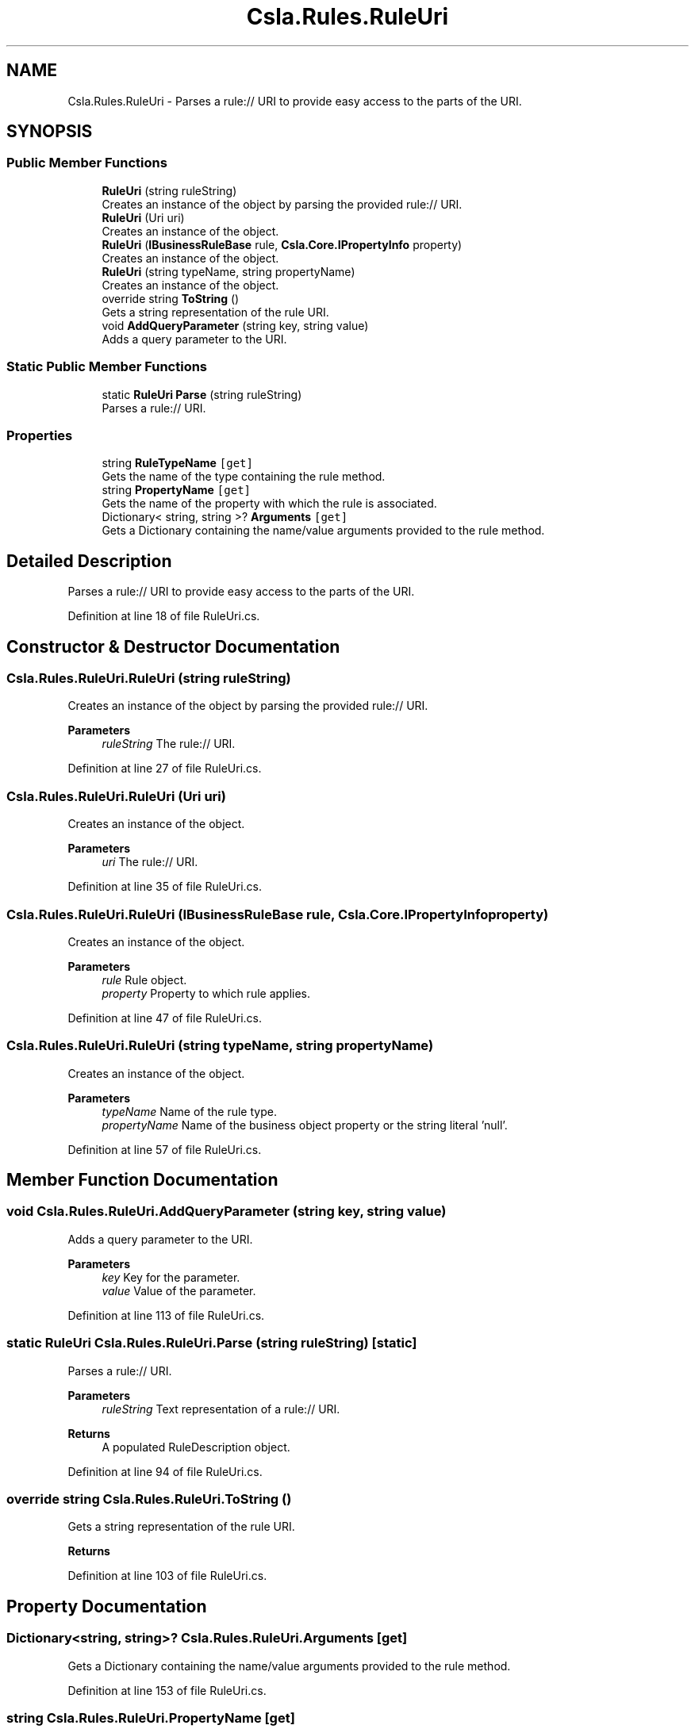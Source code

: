 .TH "Csla.Rules.RuleUri" 3 "Thu Jul 22 2021" "Version 5.4.2" "CSLA.NET" \" -*- nroff -*-
.ad l
.nh
.SH NAME
Csla.Rules.RuleUri \- Parses a rule:// URI to provide easy access to the parts of the URI\&.  

.SH SYNOPSIS
.br
.PP
.SS "Public Member Functions"

.in +1c
.ti -1c
.RI "\fBRuleUri\fP (string ruleString)"
.br
.RI "Creates an instance of the object by parsing the provided rule:// URI\&. "
.ti -1c
.RI "\fBRuleUri\fP (Uri uri)"
.br
.RI "Creates an instance of the object\&. "
.ti -1c
.RI "\fBRuleUri\fP (\fBIBusinessRuleBase\fP rule, \fBCsla\&.Core\&.IPropertyInfo\fP property)"
.br
.RI "Creates an instance of the object\&. "
.ti -1c
.RI "\fBRuleUri\fP (string typeName, string propertyName)"
.br
.RI "Creates an instance of the object\&. "
.ti -1c
.RI "override string \fBToString\fP ()"
.br
.RI "Gets a string representation of the rule URI\&. "
.ti -1c
.RI "void \fBAddQueryParameter\fP (string key, string value)"
.br
.RI "Adds a query parameter to the URI\&. "
.in -1c
.SS "Static Public Member Functions"

.in +1c
.ti -1c
.RI "static \fBRuleUri\fP \fBParse\fP (string ruleString)"
.br
.RI "Parses a rule:// URI\&. "
.in -1c
.SS "Properties"

.in +1c
.ti -1c
.RI "string \fBRuleTypeName\fP\fC [get]\fP"
.br
.RI "Gets the name of the type containing the rule method\&. "
.ti -1c
.RI "string \fBPropertyName\fP\fC [get]\fP"
.br
.RI "Gets the name of the property with which the rule is associated\&. "
.ti -1c
.RI "Dictionary< string, string >? \fBArguments\fP\fC [get]\fP"
.br
.RI "Gets a Dictionary containing the name/value arguments provided to the rule method\&. "
.in -1c
.SH "Detailed Description"
.PP 
Parses a rule:// URI to provide easy access to the parts of the URI\&. 


.PP
Definition at line 18 of file RuleUri\&.cs\&.
.SH "Constructor & Destructor Documentation"
.PP 
.SS "Csla\&.Rules\&.RuleUri\&.RuleUri (string ruleString)"

.PP
Creates an instance of the object by parsing the provided rule:// URI\&. 
.PP
\fBParameters\fP
.RS 4
\fIruleString\fP The rule:// URI\&.
.RE
.PP

.PP
Definition at line 27 of file RuleUri\&.cs\&.
.SS "Csla\&.Rules\&.RuleUri\&.RuleUri (Uri uri)"

.PP
Creates an instance of the object\&. 
.PP
\fBParameters\fP
.RS 4
\fIuri\fP The rule:// URI\&.
.RE
.PP

.PP
Definition at line 35 of file RuleUri\&.cs\&.
.SS "Csla\&.Rules\&.RuleUri\&.RuleUri (\fBIBusinessRuleBase\fP rule, \fBCsla\&.Core\&.IPropertyInfo\fP property)"

.PP
Creates an instance of the object\&. 
.PP
\fBParameters\fP
.RS 4
\fIrule\fP Rule object\&.
.br
\fIproperty\fP Property to which rule applies\&.
.RE
.PP

.PP
Definition at line 47 of file RuleUri\&.cs\&.
.SS "Csla\&.Rules\&.RuleUri\&.RuleUri (string typeName, string propertyName)"

.PP
Creates an instance of the object\&. 
.PP
\fBParameters\fP
.RS 4
\fItypeName\fP Name of the rule type\&.
.br
\fIpropertyName\fP Name of the business object property or the string literal 'null'\&.
.RE
.PP

.PP
Definition at line 57 of file RuleUri\&.cs\&.
.SH "Member Function Documentation"
.PP 
.SS "void Csla\&.Rules\&.RuleUri\&.AddQueryParameter (string key, string value)"

.PP
Adds a query parameter to the URI\&. 
.PP
\fBParameters\fP
.RS 4
\fIkey\fP Key for the parameter\&.
.br
\fIvalue\fP Value of the parameter\&.
.RE
.PP

.PP
Definition at line 113 of file RuleUri\&.cs\&.
.SS "static \fBRuleUri\fP Csla\&.Rules\&.RuleUri\&.Parse (string ruleString)\fC [static]\fP"

.PP
Parses a rule:// URI\&. 
.PP
\fBParameters\fP
.RS 4
\fIruleString\fP Text representation of a rule:// URI\&.
.RE
.PP
\fBReturns\fP
.RS 4
A populated RuleDescription object\&.
.RE
.PP

.PP
Definition at line 94 of file RuleUri\&.cs\&.
.SS "override string Csla\&.Rules\&.RuleUri\&.ToString ()"

.PP
Gets a string representation of the rule URI\&. 
.PP
\fBReturns\fP
.RS 4

.RE
.PP

.PP
Definition at line 103 of file RuleUri\&.cs\&.
.SH "Property Documentation"
.PP 
.SS "Dictionary<string, string>? Csla\&.Rules\&.RuleUri\&.Arguments\fC [get]\fP"

.PP
Gets a Dictionary containing the name/value arguments provided to the rule method\&. 
.PP
Definition at line 153 of file RuleUri\&.cs\&.
.SS "string Csla\&.Rules\&.RuleUri\&.PropertyName\fC [get]\fP"

.PP
Gets the name of the property with which the rule is associated\&. 
.PP
Definition at line 143 of file RuleUri\&.cs\&.
.SS "string Csla\&.Rules\&.RuleUri\&.RuleTypeName\fC [get]\fP"

.PP
Gets the name of the type containing the rule method\&. 
.PP
Definition at line 127 of file RuleUri\&.cs\&.

.SH "Author"
.PP 
Generated automatically by Doxygen for CSLA\&.NET from the source code\&.
